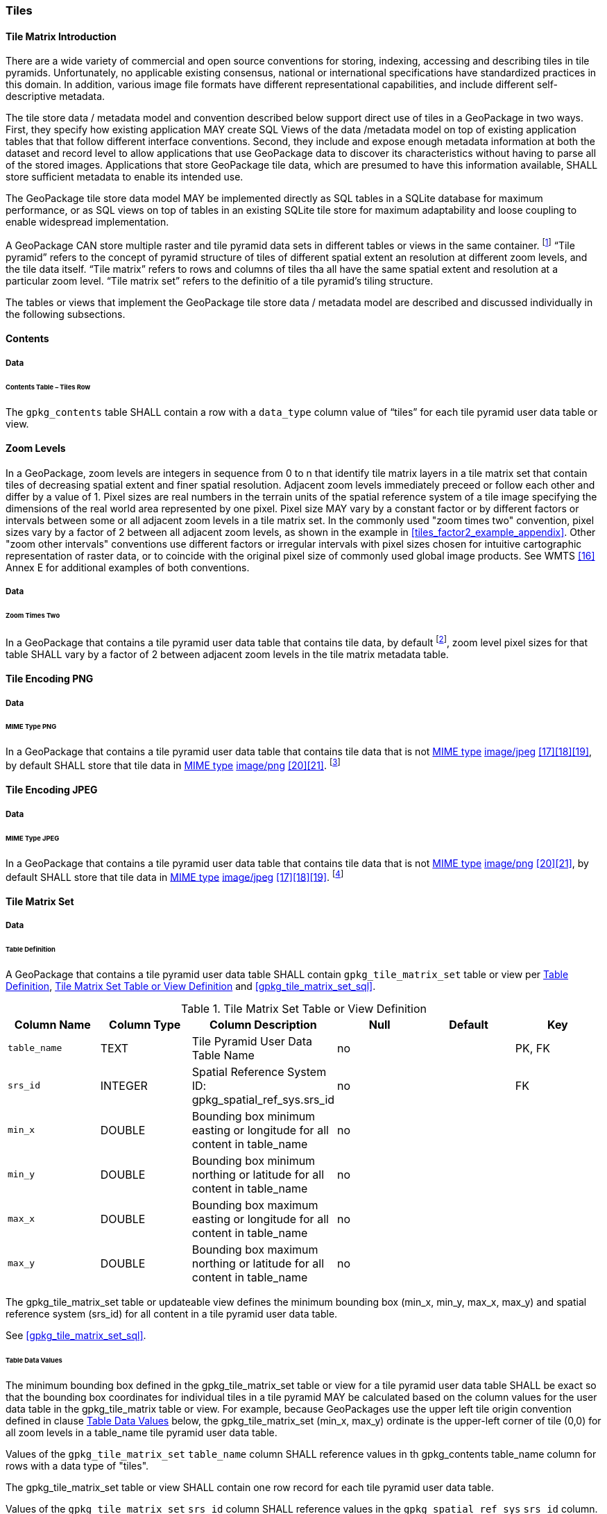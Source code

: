[[tiles]]
=== Tiles

==== Tile Matrix Introduction

There are a wide variety of commercial and open source conventions for storing, indexing, accessing and describing tiles in tile pyramids. Unfortunately, no applicable existing consensus, national or international specifications have standardized practices in this domain. In addition, various image file formats have different representational capabilities, and include different self-descriptive metadata. 

The tile store data / metadata model and convention described below support direct use of tiles in a GeoPackage in two ways. First, they specify how existing application MAY create SQL Views of the data /metadata model on top of existing application tables that that follow different interface conventions. Second, they include and expose enough metadata information at both the dataset and record level to allow applications that use GeoPackage data to discover its characteristics without having to parse all of the stored images. Applications that store GeoPackage tile data, which are presumed to have this information available, SHALL store sufficient metadata to enable its intended use.

The GeoPackage tile store data model MAY be implemented directly as SQL tables in a SQLite database for maximum performance, or as SQL views on top of tables in an existing SQLite tile store for maximum adaptability and loose coupling to enable widespread implementation.

:tiles_intro_foot1: footnote:[Images of multiple MIME types MAY be stored in given table. For example, in a tiles table, image/png format tiles COULD be used for transparency where there is no data on the tile edges, and image/jpeg format tiles COULD be used for storage efficiency where there is image data for all pixels. Images of multiple bit depths of the same MIME type MAY also be stored in a given table, for example image/png tiles in both 8 and 24 bit depths.]

A GeoPackage CAN store multiple raster and tile pyramid data sets in different tables or views in the same container.
{tiles_intro_foot1} “Tile pyramid” refers to the concept of pyramid structure of tiles of different spatial extent an resolution at different zoom levels, and the tile data itself.
“Tile matrix” refers to rows and columns of tiles tha all have the same spatial extent and resolution at a particular zoom level.
“Tile matrix set” refers to the definitio of a tile pyramid’s tiling structure.

The tables or views that implement the GeoPackage tile store data / metadata model are described and discussed individually in the following subsections.

==== Contents

===== Data

====== Contents Table – Tiles Row

[requirement]
The `gpkg_contents` table SHALL contain a row with a `data_type` column value of “tiles” for each tile pyramid user data table or view.

[[zoom_levels]]
==== Zoom Levels

In a GeoPackage, zoom levels are integers in sequence from 0 to n that identify tile matrix layers in a tile matrix set that contain tiles of decreasing spatial extent and finer spatial resolution.
Adjacent zoom levels immediately preceed or follow each other and differ by a value of 1.
Pixel sizes are real numbers in the terrain units of the spatial reference system of a tile image specifying the dimensions of the real world area represented by one pixel.
Pixel size MAY vary by a constant factor or by different factors or intervals between some or all adjacent zoom levels in a tile matrix set.
In the commonly used "zoom times two" convention, pixel sizes vary by a factor of 2 between all adjacent zoom levels, as shown in the example in <<tiles_factor2_example_appendix>>.
Other "zoom other intervals" conventions use different factors or irregular intervals with pixel sizes chosen for intuitive cartographic representation of raster data, or to coincide with the original pixel size of commonly used global image products.
See WMTS <<16>> Annex E for additional examples of both conventions.

===== Data

====== Zoom Times Two

:zoom_times_two_foot1: footnote:[See clause 3.2.1.1.1 for use of other zoom levels as a registered extensions.]
[requirement]
In a GeoPackage that contains a tile pyramid user data table that contains tile data, by default {zoom_times_two_foot1}, zoom level pixel sizes for that table SHALL vary by a factor of 2 between adjacent zoom levels in the tile matrix metadata table.

[[tile_enc_png]]
==== Tile Encoding PNG

===== Data

====== MIME Type PNG

:png_req_foot1: footnote:[See Clause 3.2.2 regarding use of the WebP alternative tile MIME type as a registered extension.]
[requirement]
In a GeoPackage that contains a tile pyramid user data table that contains tile data that is not http://www.ietf.org/rfc/rfc2046.txt[MIME type] http://www.jpeg.org/public/jfif.pdf[image/jpeg] <<17>><<18>><<19>>, by default SHALL store that tile data in http://www.iana.org/assignments/media-types/index.html[MIME type] http://libpng.org/pub/png/[image/png] <<20>><<21>>. {png_req_foot1}

[[tile_enc_jpeg]]
==== Tile Encoding JPEG

===== Data

====== MIME Type JPEG

:jpg_req_foot1: footnote:[See Clause 3.2.2 regarding use of the WebP alternative tile MIME type as a registered extension.]
[requirement]
In a GeoPackage that contains a tile pyramid user data table that contains tile data that is not http://www.iana.org/assignments/media-types/index.html[MIME type] http://libpng.org/pub/png/[image/png] <<20>><<21>>, by default SHALL store that tile data in http://www.ietf.org/rfc/rfc2046.txt[MIME type] http://www.jpeg.org/public/jfif.pdf[image/jpeg] <<17>><<18>><<19>>. {jpg_req_foot1}

==== Tile Matrix Set

===== Data

[[tile_matrix_set_data_table_definition]]
====== Table Definition

[requirement]
A GeoPackage that contains a tile pyramid user data table SHALL contain  `gpkg_tile_matrix_set` table or view per <<tile_matrix_set_data_table_definition>>, <<gpkg_tile_matrix_set_cols>> and <<gpkg_tile_matrix_set_sql>>.

[[gpkg_tile_matrix_set_cols]]
.Tile Matrix Set Table or View Definition
[cols=",,,,,",options="header",]
|=======================================================================
|Column Name |Column Type |Column Description |Null |Default |Key
|`table_name` |TEXT |Tile Pyramid User Data Table Name |no | | PK, FK
|`srs_id` |INTEGER | Spatial Reference System ID: gpkg_spatial_ref_sys.srs_id |no |  |FK
|`min_x` |DOUBLE |Bounding box minimum easting or longitude for all content in table_name |no | |
|`min_y` |DOUBLE |Bounding box minimum northing or latitude for all content in table_name |no | |
|`max_x` |DOUBLE |Bounding box maximum easting or longitude for all content in table_name |no | |
|`max_y` |DOUBLE |Bounding box maximum northing or latitude for all content in table_name |no | |
|=======================================================================

The gpkg_tile_matrix_set table or updateable view defines the minimum bounding box (min_x, min_y, max_x, max_y) and spatial reference system (srs_id) for all content in a tile pyramid user data table.

See <<gpkg_tile_matrix_set_sql>>.

[[clause_tile_matrix_set_table_data_values]]
====== Table Data Values

The minimum bounding box defined in the gpkg_tile_matrix_set table or view for a tile pyramid user data table SHALL be exact so that the bounding box coordinates for individual tiles in a tile pyramid MAY be calculated based on the column values for the user data table in the gpkg_tile_matrix table or view.  For example, because GeoPackages use the upper left tile origin convention defined in clause <<clause_tile_matrix_table_data_values>> below, the gpkg_tile_matrix_set (min_x, max_y) ordinate is the upper-left corner of tile (0,0) for all zoom levels in a table_name tile pyramid user data table.

[requirement]
Values of the `gpkg_tile_matrix_set` `table_name` column SHALL reference values in th gpkg_contents table_name column for rows with a data type of "tiles".

[requirement]
The gpkg_tile_matrix_set table or view SHALL contain one row record for each tile pyramid user data table.

[requirement]
Values of the `gpkg_tile_matrix_set` `srs_id` column SHALL reference values in the `gpkg_spatial_ref_sys` `srs_id` column.

[[tile_matrix]]
==== Tile Matrix

===== Data

[[tile_matrix_data_table_definition]]
====== Table Definition

[requirement]
A GeoPackage that contains a tile pyramid user data table SHALL contain a `gpkg_tile_matrix` table or view per clause 2.2.7.1.1 <<tile_matrix_data_table_definition>>, Table <<gpkg_tile_matrix_cols>> and Table <<gpkg_tile_matrix_sql>>.

[[gpkg_tile_matrix_cols]]
.Tile Matrix Metadata Table or View Definition
[cols=",,,,",options="header",]
|=======================================================================
|Column Name |Column Type |Column Description |Null  |Key
|`table_name` |TEXT |Tile Pyramid User Data Table Name |no |PK, FK
|`zoom_level` |INTEGER | 0 <= `zoom_level` <= max_level for `table_name` |no |PK
|`matrix_width` |INTEGER |Number of columns (>= 1) in tile matrix at this zoom level |no |
|`matrix_height` |INTEGER |Number of rows (>= 1) in tile matrix at this zoom level |no |
|`tile_width` |INTEGER |Tile width in pixels (>= 1)for this zoom level |no |
|`tile_height` |INTEGER |Tile height in pixels (>= 1) for this zoom level |no |
|`pixel_x_size` |DOUBLE |In `t_table_name` srid units or default meters for srid 0 (>0) |no |
|`pixel_y_size` |DOUBLE |In `t_table_name` srid units or default meters for srid 0 (>0) |no |
|=======================================================================

The `gpkg_tile_matrix` table or updateable view documents the structure of the tile matrix at each zoom level in each tiles table.
It allows GeoPackages to contain rectangular as well as square tiles (e.g. for better representation of polar regions).
It allows tile pyramids with zoom levels that differ in resolution by factors of 2, irregular intervals, or regular intervals other than factors of 2.

See <<gpkg_tile_matrix_sql>>

[[clause_tile_matrix_table_data_values]]
====== Table Data Values

[requirement]
Values of the `gpkg_tile_matrix` `table_name` column SHALL reference values in the `gpkg_contents` `table_name` column for rows with a `data_type` of “tiles”.

[requirement]
The `gpkg_tile_matrix` table or view SHALL contain one row record for each zoom level that contains one or more tiles in each tile pyramid user data table or view.

The `gpkg_tile_matrix` table or view MAY contain row records for zoom levels in a tile pyramid user data table that do not contain tiles.

:tile_matrix_meta_foot1: footnote:[GeoPackage applications MAY query the gpkg_tile_matrix table or the tile pyramid user data table to determine the minimum and maximum zoom levels for a given tile pyramid table.]

GeoPackages follow the most frequently used conventions of a tile origin at the upper left and a zoom-out-level of 0 for the smallest map scale “whole world” zoom level view {tile_matrix_meta_foot1}, as specified by http://portal.opengeospatial.org/files/?artifact_id=35326[WMTS] <<16>>.
The tile coordinate (0,0) always refers to the tile in the upper left corner of the tile matrix at any zoom level, regardless of the actual availability of that tile.

[requirement]
The `zoom_level` column value in a `gpkg_tile_matrix` table row SHALL not be negative.

[requirement]
The `matrix_width` column value in a `gpkg_tile_matrix` table row SHALL be greater than 0.

[requirement]
The `matrix_height` column value in a `gpkg_tile_matrix` table row SHALL be greater than 0.

[requirement]
The `tile_width` column value in a `gpkg_tile_matrix` table row SHALL be greater than 0.

[requirement]
The `tile_height` column value in a `gpkg_tile_matrix` table row SHALL be greater than 0.

[requirement]
The `pixel_x_size` column value in a `gpkg_tile_matrix` table row SHALL be greater than 0.

[requirement]
The `pixel_y_size` column value in a `gpkg_tile_matrix` table row SHALL be greater than 0.

[requirement]
The `pixel_x_size` and `pixel_y_size` column values for `zoom_level` column values in a `gpkg_tile_matrix` table sorted in ascending order SHALL be sorted in descending order.

:sparse_tiles_foot1: footnote:[GeoPackage applications MAY query a tile pyramid user data table to determine which tiles are available at each zoom level.]
:sparse_tiles_foot2: footnote:[GeoPackage applications that insert, update, or delete tile pyramid user data table tiles row records are responsible for maintaining the corresponding descriptive contents of the gpkg_tile_matrix_metadata table.]
:sparse_tiles_foot3: footnote:[The `gpkg_tile_matrix_set` table contains coordinates that define a bounding box as the exact stated spatial extent for all tiles in a tile (matrix set) table. If the geographic extent of the image data contained in tiles at a particular zoom level is within but not equal to this bounding box, then the non-image area of matrix edge tiles must be padded with no-data values, preferably transparent ones.]

Tiles MAY or MAY NOT be provided for level 0 or any other particular zoom level. {sparse_tiles_foot1}
This means that a tile matrix set can be sparse, i.e. not contain a tile for any particular position at a certain tile zoom level.
{sparse_tiles_foot2} This does not affect the informative spatial extent stated by the min/max x/y columns values in the `gpkg_contents` record for the same `table_name`, the exact spatial extent stated by the min/max x/y columns values in the `gpkg_tile_matrix_set` record for the same table name, or the tile matrix width and height at that level. {sparse_tiles_foot3}

[[tiles_user_tables]]
==== Tile Pyramid User Data Tables

===== Data

[[tiles_user_tables_data_table_definition]]
====== Table Definition

[requirement]
Each tile matrix set in a GeoPackage SHALL be stored in a different tile pyramid user data table or updateable view with a unique name that SHALL have a column named "id" with column type INTEGER and 'PRIMARY KEY AUTOINCREMENT' column constraints per Clause 2.2.8.1.1 <<tiles_user_tables_data_table_definition>>, <<example_tiles_table_cols>> and +++<ins>+++ <<example_tiles_table_sql>> +++</ins><del>+++ <<example_tiles_table_insert_sql>> +++</del>+++.

[[example_tiles_table_cols]]
.Tiles Table or View Definition
[cols=",,,,,",options="header",]
|=======================================================================
|Column Name |Column Type |Column Description |Null |Default |Key
|`id` |INTEGER |Autoincrement primary key |no | |PK
|`zoom_level` |INTEGER |min(zoom_level) <= `zoom_level` <= max(zoom_level) for `t_table_name` |no |0 |UK
|`tile_column` |INTEGER |0 to `tile_matrix` `matrix_width` – 1 |no |0 |UK
|`tile_row` |INTEGER |0 to `tile_matrix` `matrix_height` - 1 |no |0 |UK
|`tile_data` |BLOB |Of an image MIME type specified in clauses <<tile_enc_png>>, <<tile_enc_jpeg>>, <<tile_enc_webp>> |no | |
|=======================================================================

See <<example_tiles_table_sql>>.

====== Table Data Values

:tile_data_foot1: footnote:[A GeoPackage is not required to contain any tile pyramid user data tables. Tile pyramid user data tables in a GeoPackage MAY be empty.]

:tile_data_foot1_ref: footnote:[The zoom_level / tile_column / tile_row unique key is automatically indexed, and allows tiles to be selected and accessed by "z, x, y", a common convention used by some implementations.  This table / view definition MAY also allow tiles to be selected based on a spatially indexed bounding box in a separate metadata table.]

Each tile pyramid user data table or view {tile_data_foot1} MAY contain tile matrices at zero or more zoom levels of different spatial resolution (map scale).

[requirement]
For each distinct `table_name` from the `gpkg_tile_matrix` (tm) table, the tile pyramid (tp) user data table `zoom_level` column value in a GeoPackage SHALL be in the range min(tm.zoom_level) <= tp.zoom_level <= max(tm.zoom_level).

[requirement]
For each distinct `table_name` from the `gpkg_tile_matrix` (tm) table, the tile pyramid (tp) user data table `tile_column` column value in a GeoPackage SHALL be in the range 0 <= tp.tile_column <= tm.matrix_width – 1 where the tm and tp `zoom_level` column values are equal.

[requirement]
For each distinct `table_name` from the `gpkg_tile_matrix` (tm) table, the tile pyramid (tp) user data table `tile_row` column value in a GeoPackage SHALL be in the range 0 <= tp.tile_row <= tm.matrix_height – 1 where the tm and tp `zoom_level` column values are equal.

All tiles at a particular zoom level have the same `pixel_x_size` and `pixel_y_size` values specified in the `gpkg_tile_matrix` row record for that tiles table and zoom level. {tile_data_foot1_ref}
